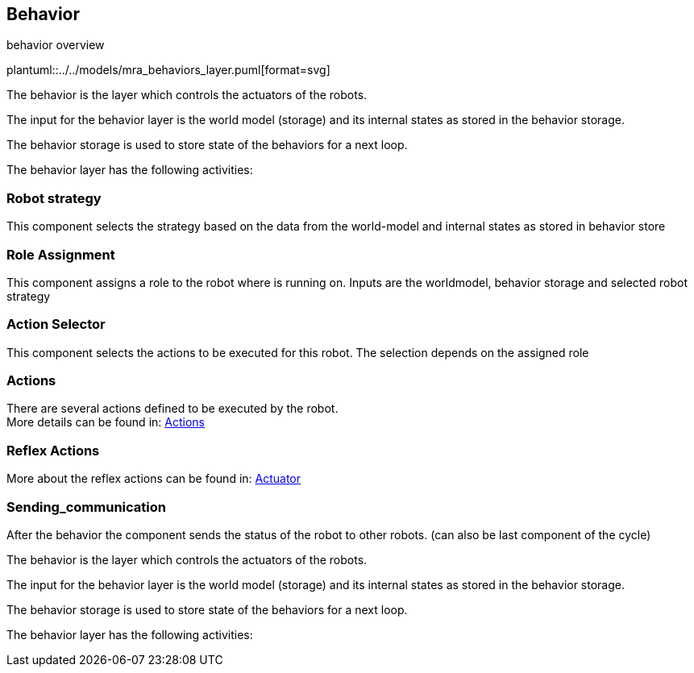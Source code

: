 ifndef::modelsdir[]
:modelsdir: ../../models
endif::[]
== Behavior

.behavior overview
plantuml::{modelsdir}/mra_behaviors_layer.puml[format=svg]

The behavior is the layer which controls the actuators of the robots.

The input for the behavior layer is the world model (storage) and its internal states as stored in the behavior storage.

The behavior storage is used to store state of the behaviors for a next loop.

The behavior layer has the following activities:

=== Robot strategy
This component selects the strategy based on the data from the world-model and internal states as stored in behavior store

=== Role Assignment
This component assigns a role to the robot where is running on.
Inputs are the worldmodel, behavior storage and selected robot strategy


=== Action Selector
This component selects the actions to be executed for this robot. The selection depends on the assigned role

=== Actions
There are several actions defined to be executed by the robot. +
More details can be found in: xref:actions/actions.adoc[Actions]

=== Reflex Actions
More about the reflex actions can be found in: xref:reflex_actions.adoc[Actuator]

=== Sending_communication
After the behavior the component sends the status of the robot to other robots. (can also be last component of the cycle)

The behavior is the layer which controls the actuators of the robots.

The input for the behavior layer is the world model (storage) and its internal states as stored in the behavior storage.

The behavior storage is used to store state of the behaviors for a next loop.

The behavior layer has the following activities:

